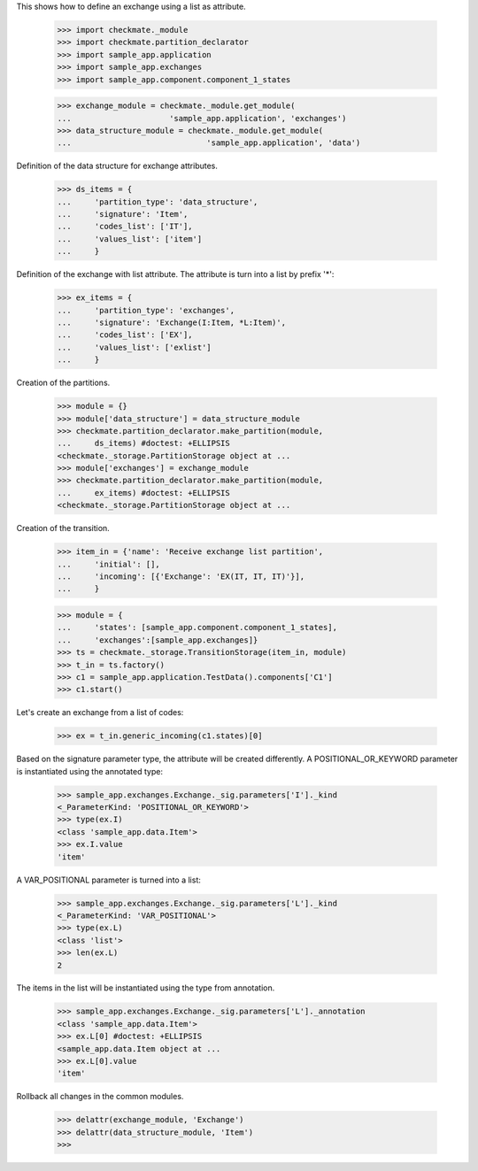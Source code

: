 This shows how to define an exchange using a list as attribute.

    >>> import checkmate._module
    >>> import checkmate.partition_declarator
    >>> import sample_app.application
    >>> import sample_app.exchanges
    >>> import sample_app.component.component_1_states

    >>> exchange_module = checkmate._module.get_module(
    ...                     'sample_app.application', 'exchanges')
    >>> data_structure_module = checkmate._module.get_module(
    ...                             'sample_app.application', 'data')

Definition of the data structure for exchange attributes.

    >>> ds_items = {
    ...     'partition_type': 'data_structure',
    ...     'signature': 'Item',
    ...     'codes_list': ['IT'],
    ...     'values_list': ['item']
    ...     }

Definition of the exchange with list attribute.
The attribute is turn into a list by prefix '*':

    >>> ex_items = {                           
    ...     'partition_type': 'exchanges',
    ...     'signature': 'Exchange(I:Item, *L:Item)',
    ...     'codes_list': ['EX'],
    ...     'values_list': ['exlist']
    ...     }

Creation of the partitions.

    >>> module = {}
    >>> module['data_structure'] = data_structure_module
    >>> checkmate.partition_declarator.make_partition(module,
    ...     ds_items) #doctest: +ELLIPSIS
    <checkmate._storage.PartitionStorage object at ...
    >>> module['exchanges'] = exchange_module
    >>> checkmate.partition_declarator.make_partition(module,
    ...     ex_items) #doctest: +ELLIPSIS
    <checkmate._storage.PartitionStorage object at ...

Creation of the transition.

    >>> item_in = {'name': 'Receive exchange list partition',
    ...     'initial': [],
    ...     'incoming': [{'Exchange': 'EX(IT, IT, IT)'}],
    ...     }

    >>> module = {
    ...     'states': [sample_app.component.component_1_states],
    ...     'exchanges':[sample_app.exchanges]}
    >>> ts = checkmate._storage.TransitionStorage(item_in, module)
    >>> t_in = ts.factory()
    >>> c1 = sample_app.application.TestData().components['C1']
    >>> c1.start()

Let's create an exchange from a list of codes:

    >>> ex = t_in.generic_incoming(c1.states)[0]

Based on the signature parameter type, the attribute will be created
differently. A POSITIONAL_OR_KEYWORD parameter is instantiated using
the annotated type:

    >>> sample_app.exchanges.Exchange._sig.parameters['I']._kind
    <_ParameterKind: 'POSITIONAL_OR_KEYWORD'>
    >>> type(ex.I)
    <class 'sample_app.data.Item'>
    >>> ex.I.value
    'item'

A VAR_POSITIONAL parameter is turned into a list:

    >>> sample_app.exchanges.Exchange._sig.parameters['L']._kind
    <_ParameterKind: 'VAR_POSITIONAL'>
    >>> type(ex.L)
    <class 'list'>
    >>> len(ex.L)
    2

The items in the list will be instantiated using the type
from annotation.

    >>> sample_app.exchanges.Exchange._sig.parameters['L']._annotation
    <class 'sample_app.data.Item'>
    >>> ex.L[0] #doctest: +ELLIPSIS
    <sample_app.data.Item object at ...
    >>> ex.L[0].value
    'item'

Rollback all changes in the common modules.

    >>> delattr(exchange_module, 'Exchange')
    >>> delattr(data_structure_module, 'Item')
    >>>
